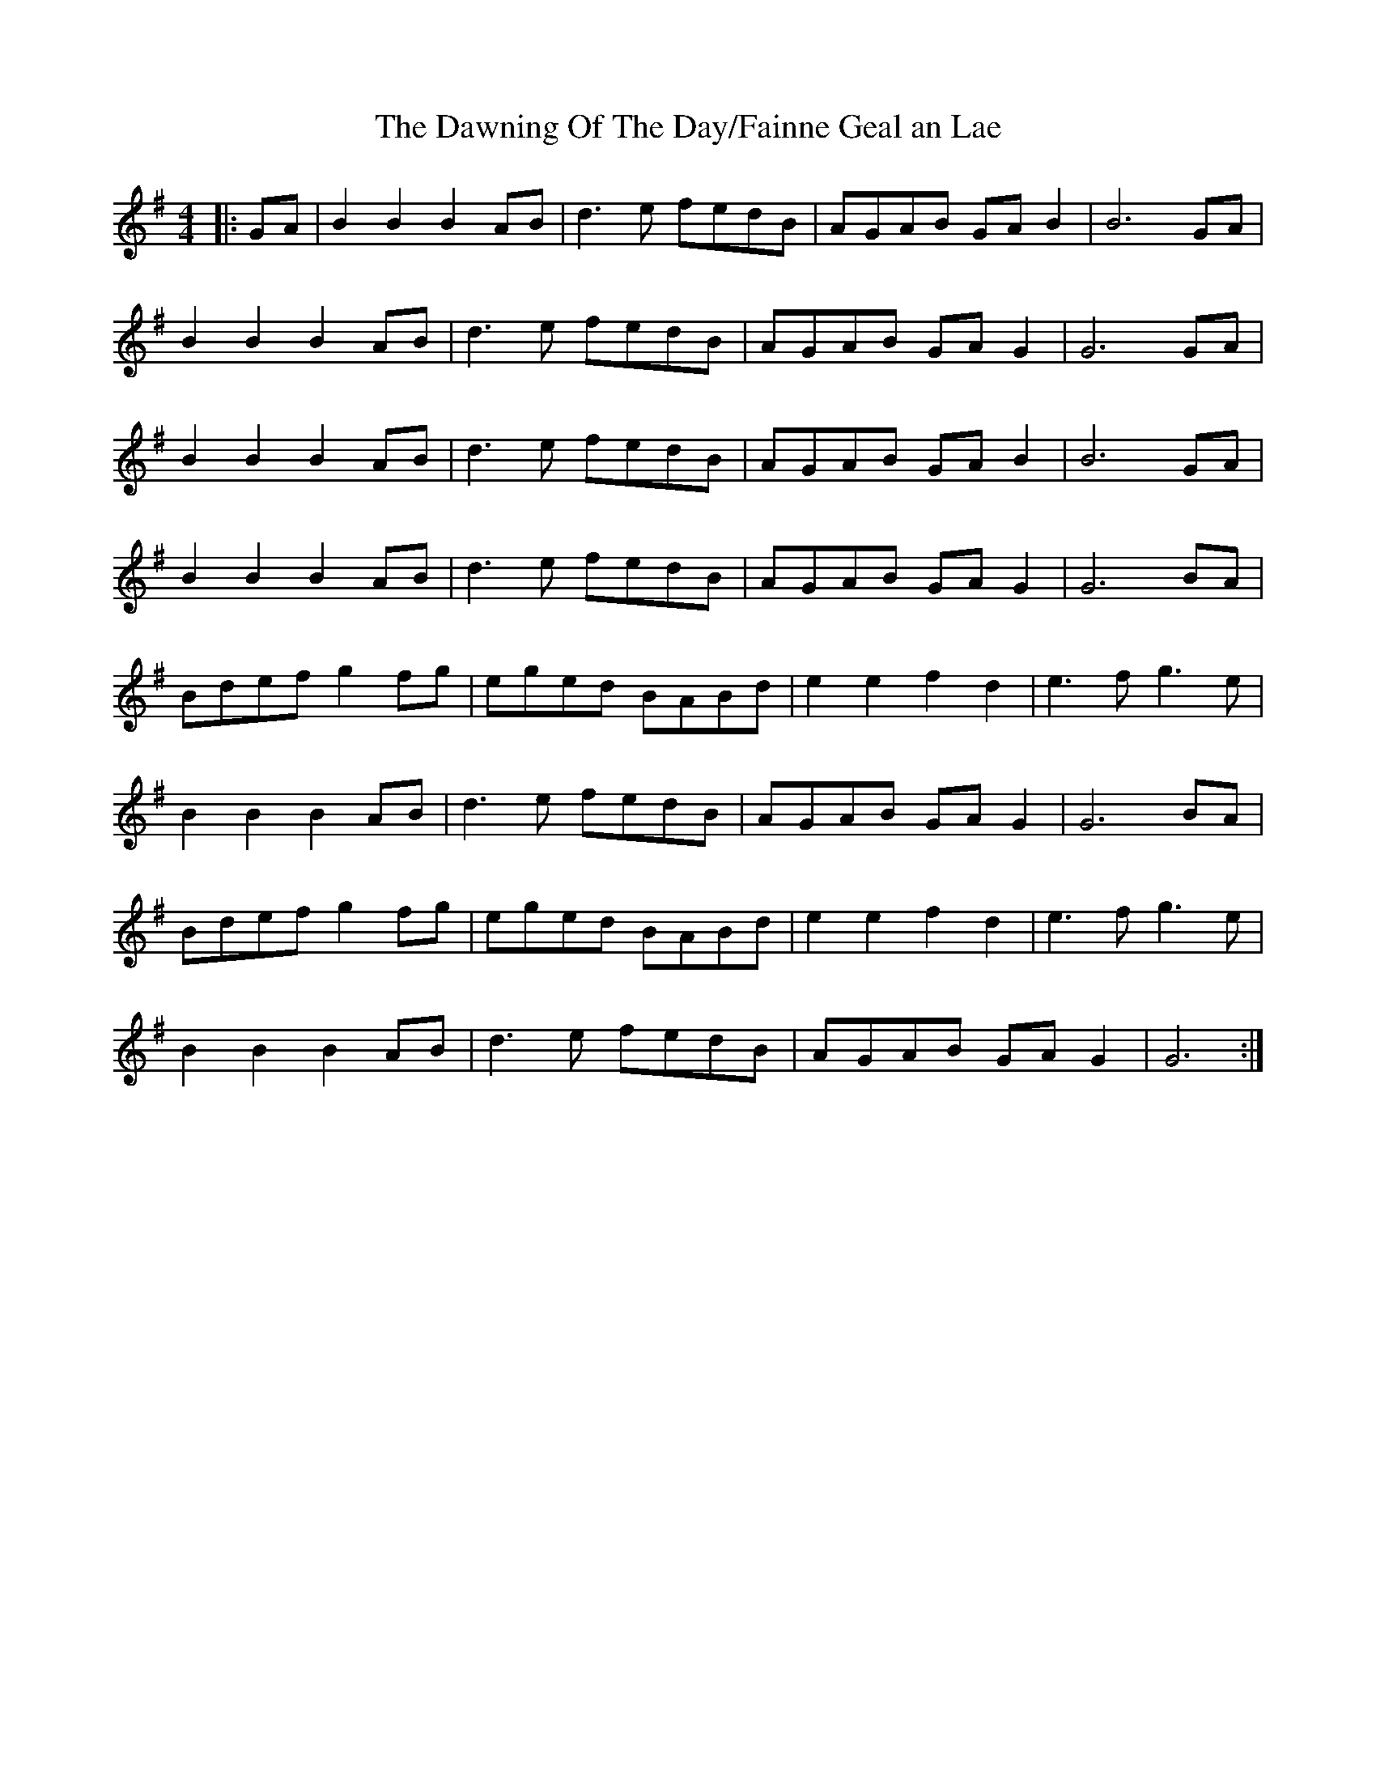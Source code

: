 X: 4
T: The Dawning Of The Day/Fainne Geal an Lae
M: 4/4
L: 1/8
N: as per Liam O’Flynn recording The Poet & The Piper
K: Gmaj
|: GA |B2 B2 B2 AB | d3e fedB | AGAB GAB2 | B6 GA |
B2 B2 B2 AB | d3e fedB | AGAB GA G2|G6 GA |
B2 B2 B2 AB | d3e fedB | AGAB GAB2 | B6 GA |
B2 B2 B2 AB | d3e fedB | AGAB GA G2 |G6 BA |
Bdef g2fg |eged BABd |e2 e2 f2 d2|e3f g3e |
B2 B2 B2 AB | d3e fedB | AGAB GAG2 |G6 BA |
Bdef g2fg |eged BABd |e2 e2 f2 d2|e3f g3e|
B2 B2 B2 AB | d3e fedB | AGAB GAG2 | G6 :|

